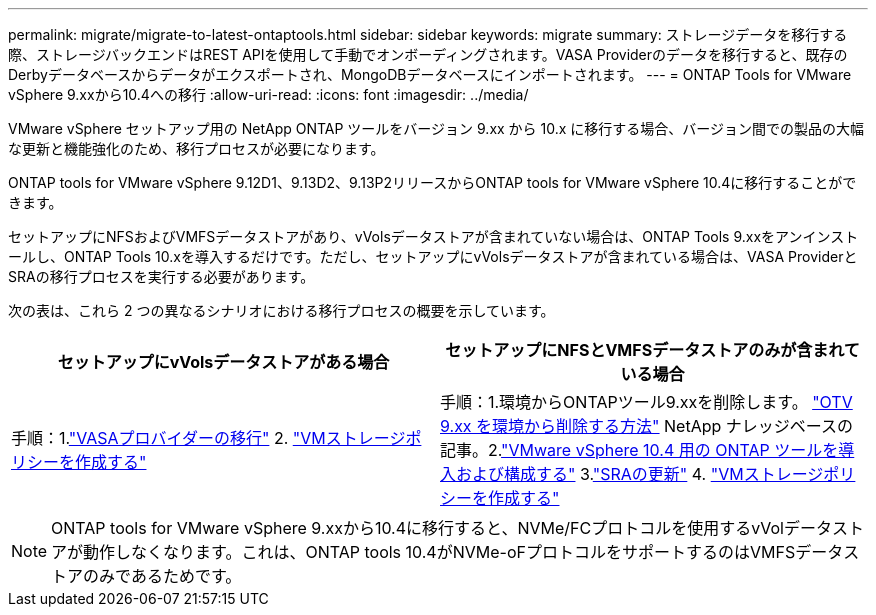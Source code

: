 ---
permalink: migrate/migrate-to-latest-ontaptools.html 
sidebar: sidebar 
keywords: migrate 
summary: ストレージデータを移行する際、ストレージバックエンドはREST APIを使用して手動でオンボーディングされます。VASA Providerのデータを移行すると、既存のDerbyデータベースからデータがエクスポートされ、MongoDBデータベースにインポートされます。 
---
= ONTAP Tools for VMware vSphere 9.xxから10.4への移行
:allow-uri-read: 
:icons: font
:imagesdir: ../media/


[role="lead"]
VMware vSphere セットアップ用の NetApp ONTAP ツールをバージョン 9.xx から 10.x に移行する場合、バージョン間での製品の大幅な更新と機能強化のため、移行プロセスが必要になります。

ONTAP tools for VMware vSphere 9.12D1、9.13D2、9.13P2リリースからONTAP tools for VMware vSphere 10.4に移行することができます。

セットアップにNFSおよびVMFSデータストアがあり、vVolsデータストアが含まれていない場合は、ONTAP Tools 9.xxをアンインストールし、ONTAP Tools 10.xを導入するだけです。ただし、セットアップにvVolsデータストアが含まれている場合は、VASA ProviderとSRAの移行プロセスを実行する必要があります。

次の表は、これら 2 つの異なるシナリオにおける移行プロセスの概要を示しています。

|===
| *セットアップにvVolsデータストアがある場合* | *セットアップにNFSとVMFSデータストアのみが含まれている場合* 


| 手順：1.link:../migrate/sra-vasa-migration.html["VASAプロバイダーの移行"] 2.  https://techdocs.broadcom.com/us/en/vmware-cis/vsphere/vsphere/8-0/vsphere-storage-8-0/storage-policy-based-management-in-vsphere/creating-and-managing-vsphere-storage-policies.html["VMストレージポリシーを作成する"] | 手順：1.環境からONTAPツール9.xxを削除します。  https://kb.netapp.com/data-mgmt/OTV/VSC_Kbs/OTV_How_to_remove_OTV_9_12_from_your_environment["OTV 9.xx を環境から削除する方法"] NetApp ナレッジベースの記事。2.link:../deploy/quick-start.html["VMware vSphere 10.4 用の ONTAP ツールを導入および構成する"] 3.link:../migrate/sra-vasa-migration.html["SRAの更新"] 4.  https://techdocs.broadcom.com/us/en/vmware-cis/vsphere/vsphere/8-0/vsphere-storage-8-0/storage-policy-based-management-in-vsphere/creating-and-managing-vsphere-storage-policies.html["VMストレージポリシーを作成する"] 
|===

NOTE: ONTAP tools for VMware vSphere 9.xxから10.4に移行すると、NVMe/FCプロトコルを使用するvVolデータストアが動作しなくなります。これは、ONTAP tools 10.4がNVMe-oFプロトコルをサポートするのはVMFSデータストアのみであるためです。

